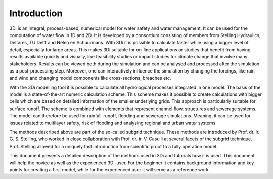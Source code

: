 Introduction
============

3Di is an integral, process-based, numerical model for water safety and water management. It can be used for the computation of water flow in 1D and 2D. It is developed by a consortium consisting of members from Stelling Hydraulics, Deltares, TU Delft and Nelen en Schuurmans. With 3Di it is possible to calculate faster while using a bigger level of detail, especially for large areas. This makes 3Di suitable for on-line applications or studies that benefit from having results available quickly and visually, like feasibility studies or impact studies for climate change that involve many stakeholders. Results can be viewed both during the simulation and can be analysed and processed after the simulation as a post-processing step. Moreover, one can interactively influence the simulation by changing the forcings, like rain and wind and changing model components like cross-sections, breaches etc.

With the 3Di modelling tool it is possible to calculate all hydrological processes integrated in one model. The basis of the model is a state-of-the-art numeric calculation scheme. This scheme makes it possible to create calculations with bigger cells which are based on detailed information of the smaller underlying grids. This approach is particularly suitable for surface runoff. The scheme is combined with elements that represent channel flow, structures and sewerage systems. The model can therefore be used for rainfall-runoff, flooding  and sewerage simulations. Meaning, it can be used for issues related to multilayer safety, risk of flooding and analysing regional and urban water systems.

The methods described above are part of the so-called subgrid technique. These methods are introduced by Prof. dr. ir. G. S. Stelling, who worked in close collaboration with Prof. dr. ir. V. Casulli at several facets of the subgrid technique. Prof. Stelling allowed for a uniquely fast introduction from scientific proof to a fully operation model. 

This document presents a detailed description of the methods used in 3Di and tutorials how it is used. This document will help the novice as well as the experienced 3Di-user. For the beginner it contains background information and key points for creating a first model, while for the experienced user it will serve as a reference work. 

